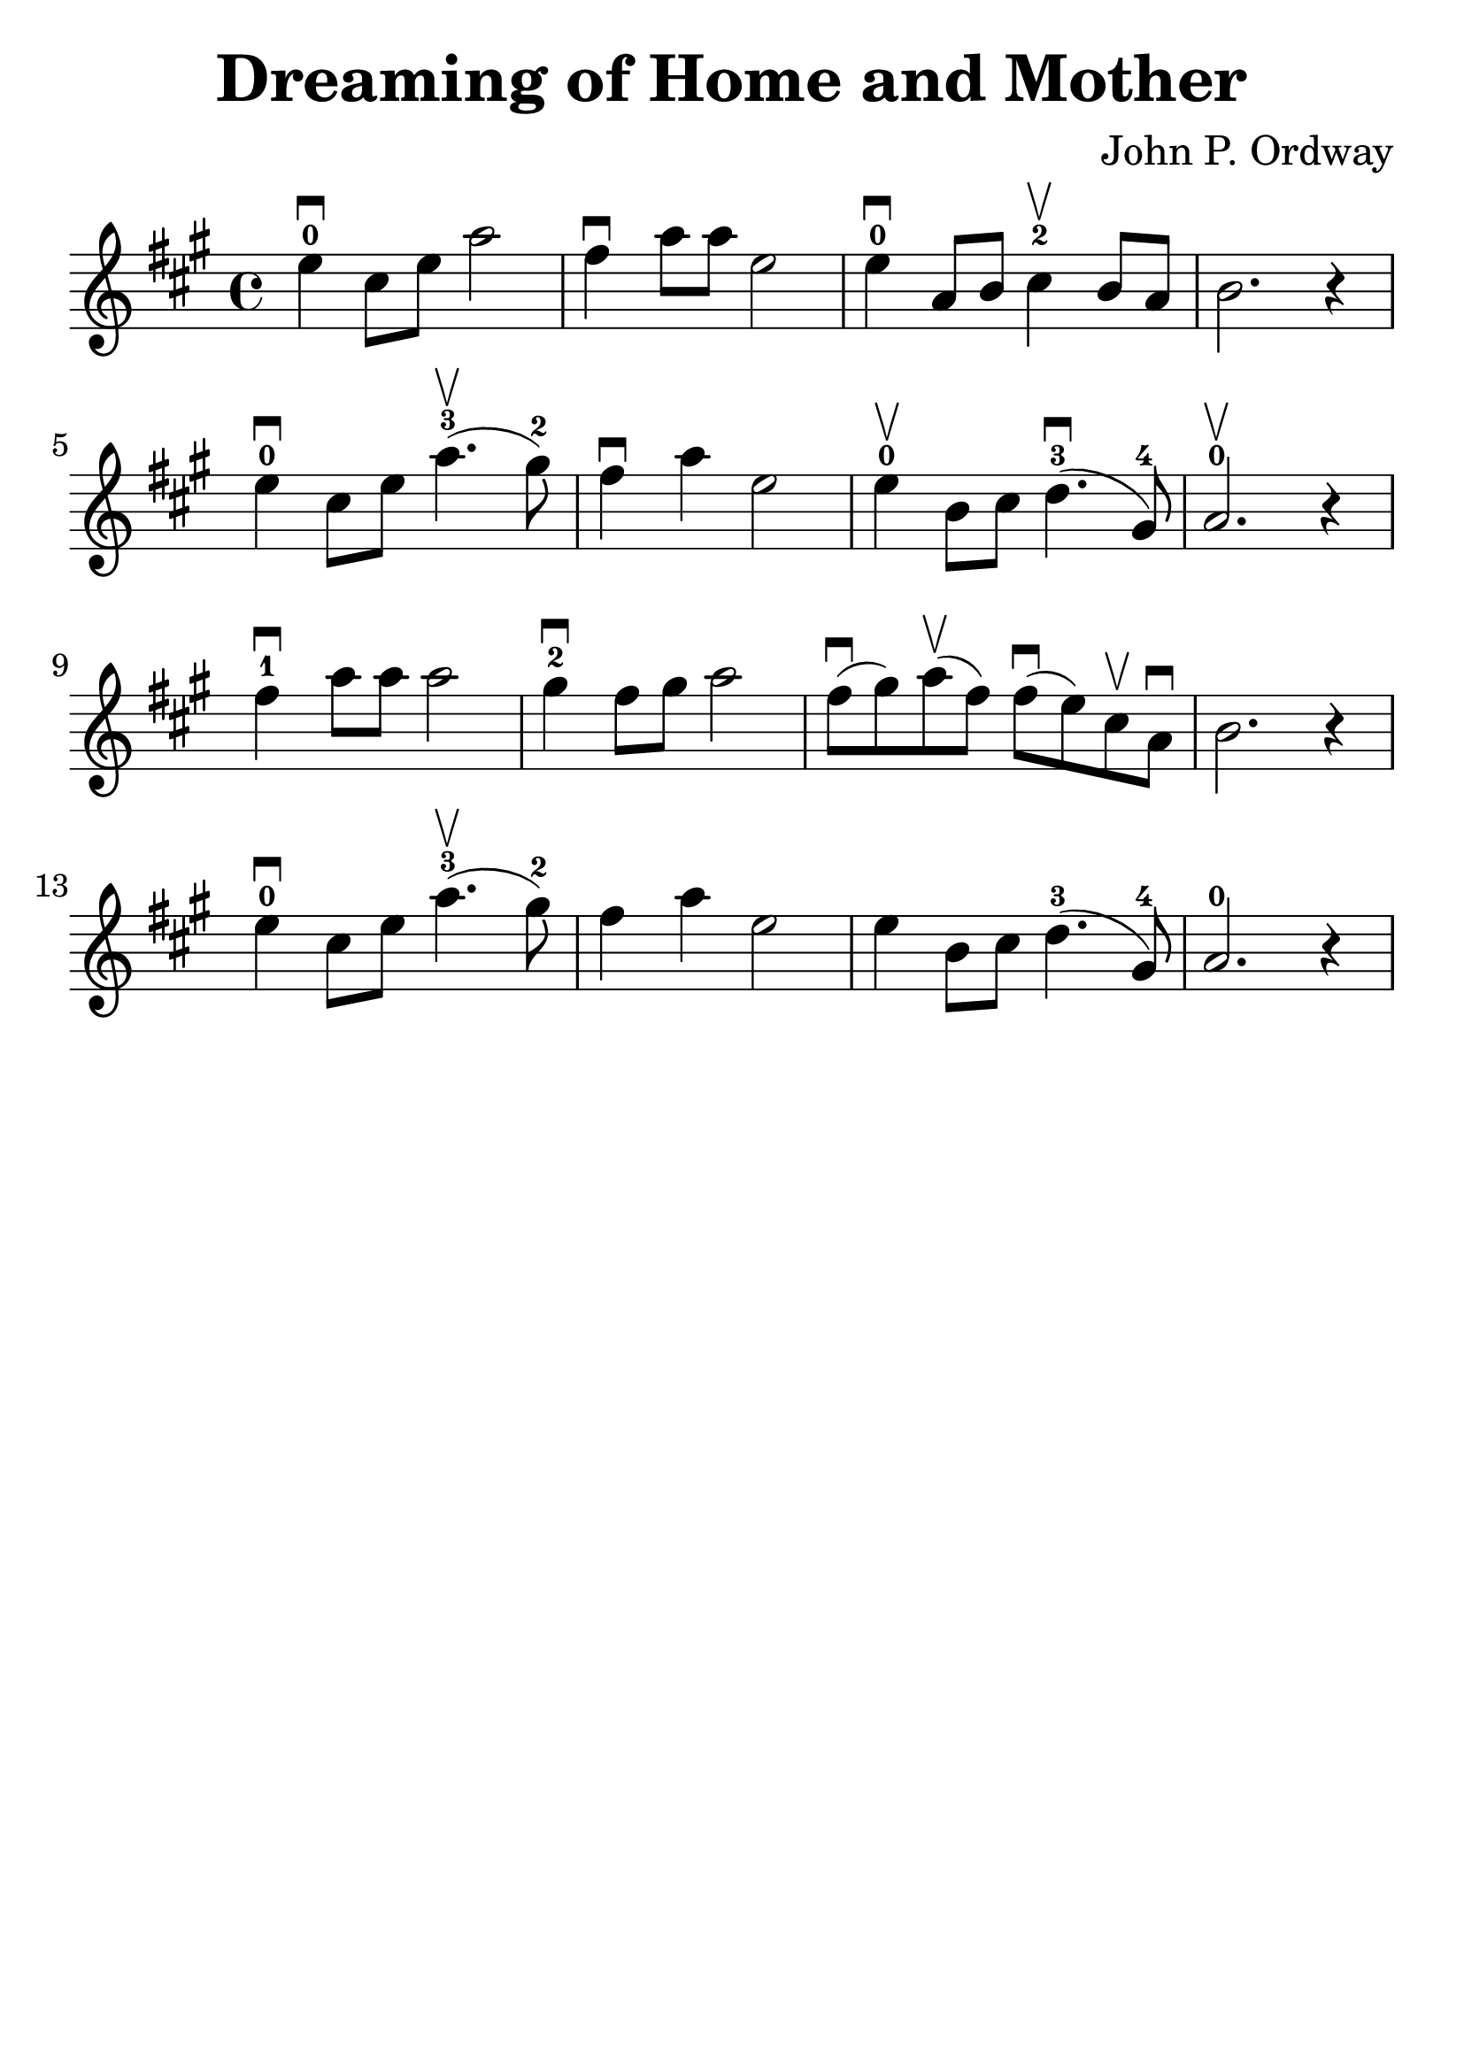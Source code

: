 \version "2.18.2"

\paper {
   indent = 0\cm
}

\header {
  title = "Dreaming of Home and Mother"
  composer = "John P. Ordway"
  tagline = ""
}

#(set-global-staff-size 30)

\score {
\new Staff {
\set Staff.midiInstrument = #"violin"

\relative c'' {
\key a \major
e4-0\downbow cis8 e a2
fis4\downbow a8 a e2
e4-0\downbow a,8 b cis4-2\upbow b8a
b2. r4

e4-0\downbow cis8 e a4.-3\upbow( gis8-2)
fis4\downbow a4 e2
e4-0\upbow b8 cis d4.-3\downbow( gis,8-4)
a2.-0\upbow r4

fis'4-1\downbow a8 a8 a2
gis4-2\downbow fis8 gis a2
fis8\downbow( gis) a\upbow( fis)
fis\downbow( e) cis\upbow a\downbow b2. r4

e4-0\downbow cis8 e a4.\upbow-3( gis8-2)
fis4 a4 e2

e4 b8 cis d4.-3( gis,8-4)
a2.-0 r4
}

}

\layout { }
\midi {
  \tempo 4 = 90
}

}
